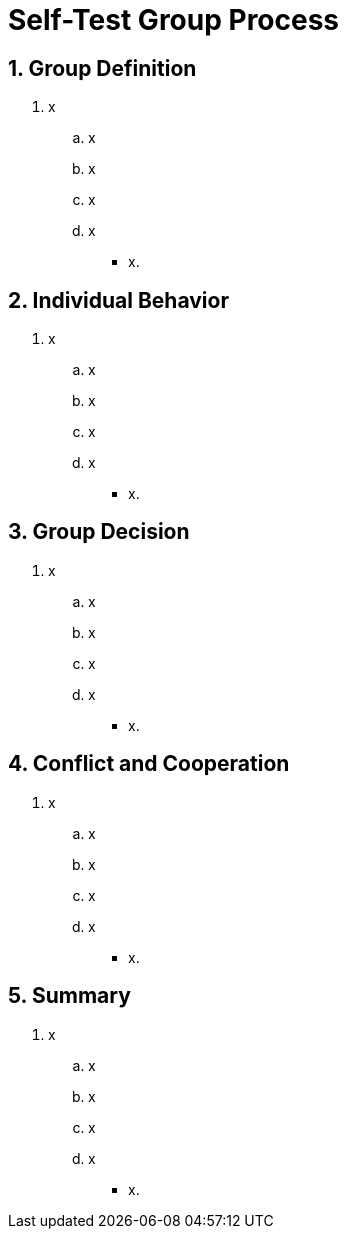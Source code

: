 = Self-Test Group Process

[#test1]
== 1. Group Definition

. x
.. x
.. x
.. x
.. x
** [hiddenAnswer]#x.#

[#test2]
== 2. Individual Behavior

. x
.. x
.. x
.. x
.. x
** [hiddenAnswer]#x.#

[#test3]
== 3. Group Decision

. x
.. x
.. x
.. x
.. x
** [hiddenAnswer]#x.#

[#test4]
== 4. Conflict and Cooperation

. x
.. x
.. x
.. x
.. x
** [hiddenAnswer]#x.#

[#test5]
== 5. Summary

. x
.. x
.. x
.. x
.. x
** [hiddenAnswer]#x.#
